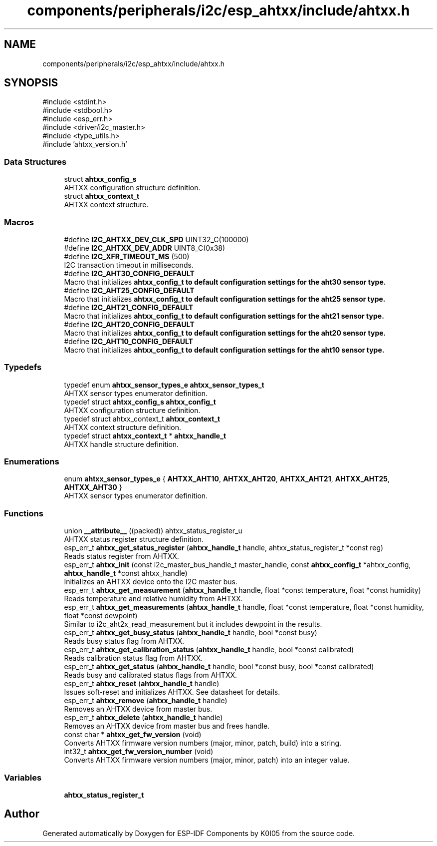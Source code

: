 .TH "components/peripherals/i2c/esp_ahtxx/include/ahtxx.h" 3 "ESP-IDF Components by K0I05" \" -*- nroff -*-
.ad l
.nh
.SH NAME
components/peripherals/i2c/esp_ahtxx/include/ahtxx.h
.SH SYNOPSIS
.br
.PP
\fR#include <stdint\&.h>\fP
.br
\fR#include <stdbool\&.h>\fP
.br
\fR#include <esp_err\&.h>\fP
.br
\fR#include <driver/i2c_master\&.h>\fP
.br
\fR#include <type_utils\&.h>\fP
.br
\fR#include 'ahtxx_version\&.h'\fP
.br

.SS "Data Structures"

.in +1c
.ti -1c
.RI "struct \fBahtxx_config_s\fP"
.br
.RI "AHTXX configuration structure definition\&. "
.ti -1c
.RI "struct \fBahtxx_context_t\fP"
.br
.RI "AHTXX context structure\&. "
.in -1c
.SS "Macros"

.in +1c
.ti -1c
.RI "#define \fBI2C_AHTXX_DEV_CLK_SPD\fP   UINT32_C(100000)"
.br
.ti -1c
.RI "#define \fBI2C_AHTXX_DEV_ADDR\fP   UINT8_C(0x38)"
.br
.ti -1c
.RI "#define \fBI2C_XFR_TIMEOUT_MS\fP   (500)"
.br
.RI "I2C transaction timeout in milliseconds\&. "
.ti -1c
.RI "#define \fBI2C_AHT30_CONFIG_DEFAULT\fP"
.br
.RI "Macro that initializes \fR\fBahtxx_config_t\fP\fP to default configuration settings for the aht30 sensor type\&. "
.ti -1c
.RI "#define \fBI2C_AHT25_CONFIG_DEFAULT\fP"
.br
.RI "Macro that initializes \fR\fBahtxx_config_t\fP\fP to default configuration settings for the aht25 sensor type\&. "
.ti -1c
.RI "#define \fBI2C_AHT21_CONFIG_DEFAULT\fP"
.br
.RI "Macro that initializes \fR\fBahtxx_config_t\fP\fP to default configuration settings for the aht21 sensor type\&. "
.ti -1c
.RI "#define \fBI2C_AHT20_CONFIG_DEFAULT\fP"
.br
.RI "Macro that initializes \fR\fBahtxx_config_t\fP\fP to default configuration settings for the aht20 sensor type\&. "
.ti -1c
.RI "#define \fBI2C_AHT10_CONFIG_DEFAULT\fP"
.br
.RI "Macro that initializes \fR\fBahtxx_config_t\fP\fP to default configuration settings for the aht10 sensor type\&. "
.in -1c
.SS "Typedefs"

.in +1c
.ti -1c
.RI "typedef enum \fBahtxx_sensor_types_e\fP \fBahtxx_sensor_types_t\fP"
.br
.RI "AHTXX sensor types enumerator definition\&. "
.ti -1c
.RI "typedef struct \fBahtxx_config_s\fP \fBahtxx_config_t\fP"
.br
.RI "AHTXX configuration structure definition\&. "
.ti -1c
.RI "typedef struct ahtxx_context_t \fBahtxx_context_t\fP"
.br
.RI "AHTXX context structure definition\&. "
.ti -1c
.RI "typedef struct \fBahtxx_context_t\fP * \fBahtxx_handle_t\fP"
.br
.RI "AHTXX handle structure definition\&. "
.in -1c
.SS "Enumerations"

.in +1c
.ti -1c
.RI "enum \fBahtxx_sensor_types_e\fP { \fBAHTXX_AHT10\fP, \fBAHTXX_AHT20\fP, \fBAHTXX_AHT21\fP, \fBAHTXX_AHT25\fP, \fBAHTXX_AHT30\fP }"
.br
.RI "AHTXX sensor types enumerator definition\&. "
.in -1c
.SS "Functions"

.in +1c
.ti -1c
.RI "union \fB__attribute__\fP ((packed)) ahtxx_status_register_u"
.br
.RI "AHTXX status register structure definition\&. "
.ti -1c
.RI "esp_err_t \fBahtxx_get_status_register\fP (\fBahtxx_handle_t\fP handle, ahtxx_status_register_t *const reg)"
.br
.RI "Reads status register from AHTXX\&. "
.ti -1c
.RI "esp_err_t \fBahtxx_init\fP (const i2c_master_bus_handle_t master_handle, const \fBahtxx_config_t\fP *ahtxx_config, \fBahtxx_handle_t\fP *const ahtxx_handle)"
.br
.RI "Initializes an AHTXX device onto the I2C master bus\&. "
.ti -1c
.RI "esp_err_t \fBahtxx_get_measurement\fP (\fBahtxx_handle_t\fP handle, float *const temperature, float *const humidity)"
.br
.RI "Reads temperature and relative humidity from AHTXX\&. "
.ti -1c
.RI "esp_err_t \fBahtxx_get_measurements\fP (\fBahtxx_handle_t\fP handle, float *const temperature, float *const humidity, float *const dewpoint)"
.br
.RI "Similar to \fRi2c_aht2x_read_measurement\fP but it includes dewpoint in the results\&. "
.ti -1c
.RI "esp_err_t \fBahtxx_get_busy_status\fP (\fBahtxx_handle_t\fP handle, bool *const busy)"
.br
.RI "Reads busy status flag from AHTXX\&. "
.ti -1c
.RI "esp_err_t \fBahtxx_get_calibration_status\fP (\fBahtxx_handle_t\fP handle, bool *const calibrated)"
.br
.RI "Reads calibration status flag from AHTXX\&. "
.ti -1c
.RI "esp_err_t \fBahtxx_get_status\fP (\fBahtxx_handle_t\fP handle, bool *const busy, bool *const calibrated)"
.br
.RI "Reads busy and calibrated status flags from AHTXX\&. "
.ti -1c
.RI "esp_err_t \fBahtxx_reset\fP (\fBahtxx_handle_t\fP handle)"
.br
.RI "Issues soft-reset and initializes AHTXX\&. See datasheet for details\&. "
.ti -1c
.RI "esp_err_t \fBahtxx_remove\fP (\fBahtxx_handle_t\fP handle)"
.br
.RI "Removes an AHTXX device from master bus\&. "
.ti -1c
.RI "esp_err_t \fBahtxx_delete\fP (\fBahtxx_handle_t\fP handle)"
.br
.RI "Removes an AHTXX device from master bus and frees handle\&. "
.ti -1c
.RI "const char * \fBahtxx_get_fw_version\fP (void)"
.br
.RI "Converts AHTXX firmware version numbers (major, minor, patch, build) into a string\&. "
.ti -1c
.RI "int32_t \fBahtxx_get_fw_version_number\fP (void)"
.br
.RI "Converts AHTXX firmware version numbers (major, minor, patch) into an integer value\&. "
.in -1c
.SS "Variables"

.in +1c
.ti -1c
.RI "\fBahtxx_status_register_t\fP"
.br
.in -1c
.SH "Author"
.PP 
Generated automatically by Doxygen for ESP-IDF Components by K0I05 from the source code\&.
